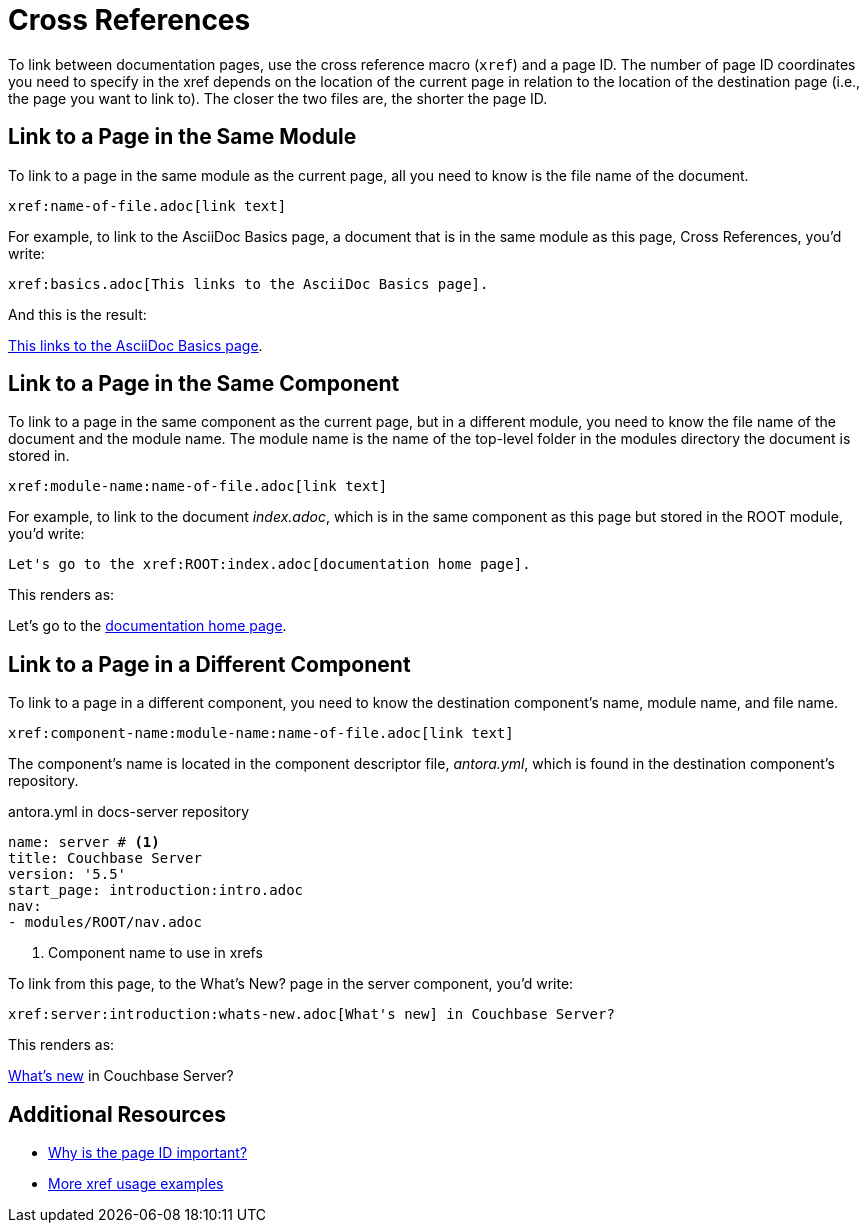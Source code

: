 = Cross References
:url-docs-antora: https://docs.antora.org/antora/1.0
:url-docs-adoc: https://asciidoctor.org/docs/user-manual
:url-pageid: {url-docs-antora}/page/page-id/#important
:url-xref: {url-docs-antora}/asciidoc/page-to-page-xref/

To link between documentation pages, use the cross reference macro (`xref`) and a page ID.
The number of page ID coordinates you need to specify in the xref depends on the location of the current page in relation to the location of the destination page (i.e., the page you want to link to).
The closer the two files are, the shorter the page ID.

== Link to a Page in the Same Module

To link to a page in the same module as the current page, all you need to know is the file name of the document.

 xref:name-of-file.adoc[link text]

For example, to link to the AsciiDoc Basics page, a document that is in the same module as this page, Cross References, you'd write:

 xref:basics.adoc[This links to the AsciiDoc Basics page].

And this is the result:

xref:basics.adoc[This links to the AsciiDoc Basics page].

== Link to a Page in the Same Component

To link to a page in the same component as the current page, but in a different module, you need to know the file name of the document and the module name.
The module name is the name of the top-level folder in the modules directory the document is stored in.

 xref:module-name:name-of-file.adoc[link text]

For example, to link to the document _index.adoc_, which is in the same component as this page but stored in the ROOT module, you'd write:

 Let's go to the xref:ROOT:index.adoc[documentation home page].

This renders as:

Let's go to the xref:ROOT:index.adoc[documentation home page].

== Link to a Page in a Different Component

To link to a page in a different component, you need to know the destination component's name, module name, and file name.

 xref:component-name:module-name:name-of-file.adoc[link text]

The component's name is located in the component descriptor file, _antora.yml_, which is found in the destination component's repository.

.antora.yml in docs-server repository
[source,yaml]
----
name: server # <1>
title: Couchbase Server
version: '5.5'
start_page: introduction:intro.adoc
nav:
- modules/ROOT/nav.adoc
----
<1> Component name to use in xrefs

To link from this page, to the What's New? page in the server component, you'd write:

 xref:server:introduction:whats-new.adoc[What's new] in Couchbase Server?

This renders as:

xref:server:introduction:whats-new.adoc[What's new] in Couchbase Server?

== Additional Resources

* {url-pageid}[Why is the page ID important?]
* {url-xref}[More xref usage examples]
